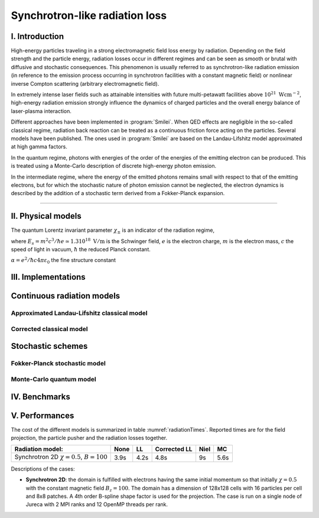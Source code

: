 Synchrotron-like radiation loss
-------------------------------

I. Introduction
^^^^^^^^^^^^^^^

High-energy particles traveling in a strong electromagnetic field loss energy by
radiation. Depending on the field strength and the particle energy, radiation
losses occur in different regimes and can be seen as smooth or brutal with
diffusive and stochastic consequences.
This phenomenon is usually referred to as synchrotron-like radiation emission
(in reference to the emission process occurring in synchrotron facilities
with a constant magnetic field)
or nonlinear inverse Compton scattering (arbitrary electromagnetic field).

In extremely intense laser fields such as attainable intensities with future
multi-petawatt facilities above :math:`10^{21}\ \mathrm{Wcm^{-2}}`, high-energy
radiation emission strongly influence the
dynamics of charged particles and the overall energy balance of laser-plasma
interaction.

Different approaches have been implemented in :program:`Smilei`.
When QED effects are negligible in the so-called classical regime,
radiation back reaction can be treated as a
continuous friction force acting on the particles.
Several models have been published. The ones used in :program:`Smilei` are
based on the Landau-Lifshitz model approximated at high gamma factors.

In the quantum regime, photons with energies of the order of the energies of
the emitting electron can be produced. This is treated using a Monte-Carlo
description of discrete high-energy photon emission.

In the intermediate regime, where the energy of the emitted photons remains
small with respect to that of the emitting electrons, but for which the
stochastic nature of photon emission cannot be neglected, the electron dynamics
is described by the addition of a stochastic term derived from a Fokker-Planck
expansion.

----

II. Physical models
^^^^^^^^^^^^^^^^^^^

The quantum Lorentz invariant parameter :math:`\chi_\pm` is an indicator of
the radiation  regime,

.. math::
  :label: particleQuantumParameter

  \chi_{\pm} = \frac{\gamma_{\pm}}{E_s} \left| \left( \beta \cdot \mathbf{E}
  \right)^2 - \left( \mathbf{E} + \mathbf{v} \times \mathbf{B} \right)^2
  \right|^{1/2}

where :math:`E_s = m^2 c^3 / \hbar e \simeq 1.3 10^{18}\ \mathrm{V/m}` is
the Schwinger field, :math:`e` is the electron charge,
:math:`m` is the electron mass, :math:`c` the speed of light in vacuum,
:math:`\hbar` the reduced Planck constant.

:math:`\alpha = e^2 / \hbar c 4 \pi  \varepsilon_0` the fine structure constant

III. Implementations
^^^^^^^^^^^^^^^^^^^^

Continuous radiation models
^^^^^^^^^^^^^^^^^^^^^^^^^^^^^^^^^^^^^^^^^^^^

Approximated Landau-Lifshitz classical model
""""""""""""""""""""""""""""""""""""""""""""

Corrected classical model
"""""""""""""""""""""""""

Stochastic schemes
^^^^^^^^^^^^^^^^^^

Fokker-Planck stochastic model
""""""""""""""""""""""""""""""

Monte-Carlo quantum model
"""""""""""""""""""""""""


IV. Benchmarks
^^^^^^^^^^^^^^

V. Performances
^^^^^^^^^^^^^^^

The cost of the different models is summarized in table
:numref:`radiationTimes`.
Reported times are for the field projection, the particle pusher and
the radiation losses together.

.. _radiationTimes:

+-------------------------------------+------------+----------+--------------+----------+--------+
| Radiation model:                    | None       | LL       | Corrected LL | Niel     | MC     |
+=====================================+============+==========+==============+==========+========+
| Synchrotron 2D                      | 3.9s       | 4.2s     | 4.8s         | 9s       | 5.6s   |
| :math:`\chi=0.5`,  :math:`B=100`    |            |          |              |          |        |
+-------------------------------------+------------+----------+--------------+----------+--------+

Descriptions of the cases:

* **Synchrotron 2D**: the domain is fulfilled with electrons having the same
  initial momentum so that initially :math:`\chi=0.5` with the constant magnetic field
  :math:`B_z=100`. The domain has a dimension of 128x128 cells with
  16 particles per cell and 8x8 patches.
  A 4th order B-spline shape factor is used for the projection.
  The case is run on a single node of Jureca with 2 MPI ranks and 12 OpenMP
  threads per rank.
